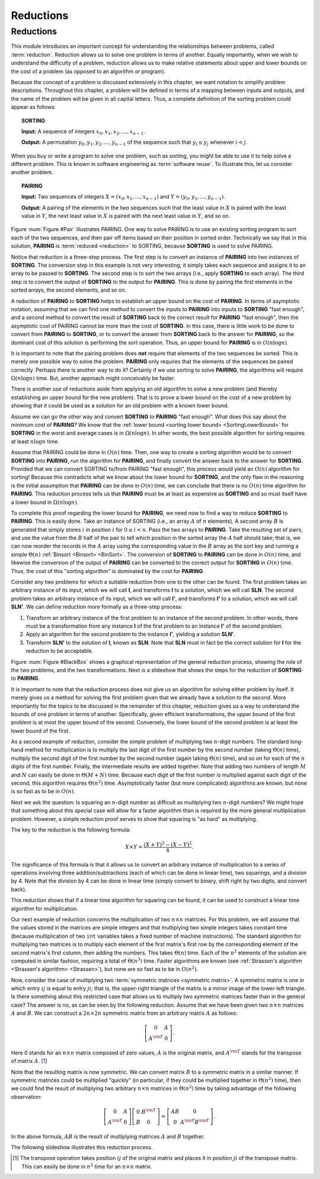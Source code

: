 .. This file is part of the OpenDSA eTextbook project. See
.. http://algoviz.org/OpenDSA for more details.
.. Copyright (c) 2012-2013 by the OpenDSA Project Contributors, and
.. distributed under an MIT open source license.

.. avmetadata::
   :author: Cliff Shaffer
   :topic: Reductions

.. odsalink:: AV/SeniorAlgAnal/ReduceSimpPCON.css

Reductions
==========

Reductions
----------

This module introduces an important concept for
understanding the relationships between problems, called
:term:`reduction`.
Reduction allows us to solve one problem in terms of another.
Equally importantly, when we wish to understand the difficulty of a
problem, reduction allows us to make relative statements about
upper and lower bounds on the cost of a problem (as opposed to an
algorithm or program).


Because the concept of a problem is discussed extensively in this
chapter, we want notation to simplify problem descriptions.
Throughout this chapter, a problem will be defined in terms of a
mapping between inputs and outputs, and the name of the problem will
be given in all capital letters.
Thus, a complete definition of the sorting problem could appear as
follows:

.. topic:: SORTING

   **Input:** A sequence of integers
   :math:`x_0, x_1, x_2, \ldots, x_{n-1}`.

   **Output:**
   A permutation :math:`y_0, y_1, y_2, \ldots, y_{n-1}` of the
   sequence such that :math:`y_i \leq y_j` whenever :math:`i < j`.

When you buy or write a program to solve one problem, such
as sorting, you might be able to use it to help solve a different
problem.
This is known in software engineering as :term:`software reuse`.
To illustrate this, let us consider another problem.

.. topic:: PAIRING

   **Input:**
   Two sequences of integers
   :math:`X = (x_0, x_1, ..., x_{n-1})` and
   :math:`Y =(y_0, y_1, ..., y_{n-1})`.

   **Output:**
   A pairing of the elements in the two sequences such that
   the least value in :math:`X` is paired with the least value in
   :math:`Y`, the next least value in :math:`X` is paired with the
   next least value in :math:`Y`, and so on.

.. _Pair:

.. odsafig:: Images/Pairing.png
   :width: 200
   :align: center
   :capalign: justify
   :figwidth: 90%
   :alt: Illustration of PAIRING

   An illustration of PAIRING.
   The two lists of numbers are paired up so that the least values
   from each list make a pair, the next smallest values from each list
   make a pair, and so on.

.. avembed:: AV/Development/NP/pairToSortReduction.html ss

Figure :num:`Figure #Pair` illustrates PAIRING.
One way to solve PAIRING is to use an existing sorting
program to sort each of the two sequences, and then pair off
items based on their position in sorted order.
Technically we say that in this solution, **PAIRING** is
:term:`reduced <reduction>` to SORTING, because **SORTING** is used to
solve PAIRING.

Notice that reduction is a three-step process.
The first step is to convert an instance of
**PAIRING** into two instances of **SORTING**.
The conversion step in this example is not very interesting; it simply
takes each sequence and assigns it to an array to be passed to
**SORTING**.
The second step is to sort the two arrays (i.e., apply **SORTING** to
each array).
The third step is to convert the output of **SORTING** to the output
for **PAIRING**.
This is done by pairing the first elements in the sorted arrays, the
second elements, and so on.

A reduction of **PAIRING** to **SORTING** helps to establish an upper
bound on the cost of **PAIRING**.
In terms of asymptotic notation, assuming that we can find one method
to convert the inputs to **PAIRING** into inputs to **SORTING**
"fast enough", and a second method to convert the result of
**SORTING** back to the correct result for **PAIRING** "fast enough",
then the asymptotic cost of PAIRING cannot be more than the cost of
**SORTING**.
In this case, there is little work to be done to convert from
**PAIRING** to **SORTING**, or to convert the answer from **SORTING**
back to the answer for **PAIRING**, so the dominant cost of this
solution is performing the sort operation.
Thus, an upper bound for **PAIRING** is in :math:`O(n \log n)`.

It is important to note that the pairing problem does **not**
require that elements of the two sequences be sorted.
This is merely one possible way to solve the problem.
**PAIRING** only requires that the elements of the sequences be paired
correctly.
Perhaps there is another way to do it?
Certainly if we use sorting to solve **PAIRING**,
the algorithms will require :math:`\Omega(n \log n)` time.
But, another approach might conceivably be faster.

There is another use of reductions aside from applying an old
algorithm to solve a new problem (and thereby establishing an upper
bound for the new problem).
That is to prove a lower bound on the cost of a new problem by showing
that it could be used as a solution for an old problem with a known
lower bound.

Assume we can go the other way and convert **SORTING** to **PAIRING**
"fast enough".
What does this say about the minimum cost of **PAIRING**?
We know that the
:ref:`lower bound <sorting lower bound> <SortingLowerBound>`
for **SORTING** in the worst and average cases is
in :math:`\Omega(n \log n)`.
In other words, the best possible algorithm for sorting requires at
least :math:`n \log n` time.

Assume that PAIRING could be done in :math:`O(n)` time.
Then, one way to create a sorting algorithm would be to convert
**SORTING** into **PAIRING**, run the algorithm for **PAIRING**,
and finally convert the answer back to the answer for **SORTING**.
Provided that we can convert SORTING to/from PAIRING "fast enough",
this process would yield an :math:`O(n)` algorithm for sorting!
Because this contradicts what we know about the lower bound for
**SORTING**, and the only flaw in the reasoning is the initial
assumption that **PAIRING** can be done in :math:`O(n)` time, we can
conclude that there is no :math:`O(n)` time algorithm for
**PAIRING**.
This reduction process tells us that **PAIRING** must be at least as
expensive as **SORTING** and so must itself have a lower bound in
:math:`\Omega(n \log n)`.

To complete this proof regarding the lower bound for **PAIRING**, we
need now to find a way to reduce **SORTING** to **PAIRING**.
This is easily done.
Take an instance of SORTING (i.e., an array :math:`A` of :math:`n`
elements).
A second array :math:`B` is generated that simply stores :math:`i` in
position :math:`i` for :math:`0 \leq i < n`.
Pass the two arrays to **PAIRING**.
Take the resulting set of pairs, and use the value from the :math:`B`
half of the pair to tell which position in the sorted array the
:math:`A` half should take; that is, we can now reorder the records in
the :math:`A` array using the corresponding value in the :math:`B`
array as the sort key and running a simple
:math:`\Theta(n)`
:ref:`Binsort <Binsort> <BinSort>`.
The conversion of **SORTING** to **PAIRING** can be done in
:math:`O(n)` time, and likewise the conversion of the output of
**PAIRING** can be converted to the correct output for **SORTING** in
:math:`O(n)` time.
Thus, the cost of this "sorting algorithm" is dominated by the cost
for **PAIRING**.

Consider any two problems for which a suitable reduction from one to
the other can be found.
The first problem takes an arbitrary instance of its input, which
we will call **I**, and transforms **I** to a solution, which
we will call **SLN**.
The second problem takes an arbitrary instance of its input, which
we will call **I'**, and transforms **I'** to a solution,
which we will call **SLN'**.
We can define reduction more formally as a three-step process:

#. Transform an arbitrary instance of the first problem to an
   instance of the second problem.
   In other words, there must be a transformation from any instance
   **I** of the first problem to an instance **I'** of the
   second problem.

#. Apply an algorithm for the second problem to the instance
   **I'**, yielding a solution **SLN'**.

#. Transform **SLN'** to the solution of **I**, known as **SLN**.
   Note that **SLN** must in fact be the correct solution for **I**
   for the reduction to be acceptable.

.. _BlackBox:

.. odsafig:: Images/BlackBox.png
   :width: 200
   :align: center
   :capalign: justify
   :figwidth: 90%
   :alt: General blackbox reduction

   The general process for reduction shown as a "blackbox" diagram.

Figure :num:`Figure #BlackBox` shows a graphical representation of the
general reduction process, showing the role of the two problems, and
the two transformations.
Next is a slideshow that shows the steps for
the reduction of **SORTING** to **PAIRING**.

.. avembed:: AV/Development/NP/sortToPairReduction.html ss

It is important to note that the reduction process does not give us
an algorithm for solving either problem by itself.
It merely gives us a method for solving the first problem given that
we already have a solution to the second.
More importantly for the topics to be discussed in the remainder of
this chapter, reduction gives us a way to understand the bounds of
one problem in terms of another.
Specifically, given efficient transformations,
the upper bound of the first problem is at most the upper bound of
the second.
Conversely, the lower bound of the second problem is at least the
lower bound of the first.

As a second example of reduction, consider the simple problem of
multiplying two :math:`n`-digit numbers.
The standard long-hand method for multiplication is to multiply the
last digit of the first number by the second number
(taking :math:`\Theta(n)` time), multiply the second digit of the
first number by the second number (again taking :math:`\Theta(n)`
time), and so on for each of the :math:`n` digits of the first
number.
Finally, the intermediate results are added together.
Note that adding two numbers of length :math:`M` and :math:`N` can
easily be done in :math:`\Theta(M + N)` time.
Because each digit of the first number is multiplied against each
digit of the second, this algorithm requires :math:`\Theta(n^2)`
time.
Asymptotically faster (but more complicated) algorithms are known, but
none is so fast as to be in :math:`O(n)`.

Next we ask the question:
Is squaring an :math:`n`-digit number as difficult as multiplying two
:math:`n`-digit numbers?
We might hope that something about this special case will allow for a
faster algorithm than is required by the more general multiplication
problem.
However, a simple reduction proof serves to show that squaring is
"as hard" as multiplying.

The key to the reduction is the following formula:

.. math::

   X \times Y = \frac{(X + Y)^2 - (X - Y)^2}{4}.

The significance of this formula is that it allows us to
convert an arbitrary instance of multiplication to a series of
operations involving three addition/subtractions (each of which can be
done in linear time), two squarings, and a division by 4.
Note that the division by 4 can be done in linear time (simply convert
to binary, shift right by two digits, and convert back).

This reduction shows that if a linear time algorithm for squaring can
be found, it can be used to construct a linear time algorithm for
multiplication.

Our next example of reduction concerns the multiplication of two
:math:`n \times n` matrices.
For this problem, we will assume that the values stored in the
matrices are simple integers and that multiplying two simple integers
takes constant time (because multiplication of two ``int``
variables takes a fixed number of machine instructions).
The standard algorithm for multiplying two matrices is to multiply
each element of the first matrix's first row by the corresponding
element of the second matrix's first column, then adding the numbers.
This takes :math:`\Theta(n)` time.
Each of the :math:`n^2` elements of the solution are computed in
similar fashion, requiring a total of :math:`\Theta(n^3)` time.
Faster algorithms are known
(see :ref:`Strassen's algorithm <Strassen's algorithm> <Strassen>`),
but none are so fast as to be in :math:`O(n^2)`.

Now, consider the case of multiplying two
:term:`symmetric matrices <symmetric matrix>`.
A symmetric matrix is one in which entry :math:`ij` is equal to entry
:math:`ji`; that is, the upper-right triangle of the matrix is a
mirror image of the lower-left triangle.
Is there something about this restricted case that allows us to
multiply two symmetric matrices faster than in the general case?
The answer is no, as can be seen by the following reduction.
Assume that we have been given two :math:`n \times n` matrices
:math:`A` and :math:`B`.
We can construct a :math:`2n \times 2n` symmetric matrix from an
arbitrary matrix :math:`A` as follows:

.. math::

   \left[
   \begin{array}{cc}
   0 &A\\
   A^{\rm T}& 0
   \end{array}
   \right].

Here 0 stands for an :math:`n \times n` matrix composed of zero
values, :math:`A` is the original matrix, and :math:`A^{\rm T}` stands
for the transpose of matrix :math:`A`. [#]_

Note that the resulting matrix is now symmetric.
We can convert matrix :math:`B` to a symmetric matrix in a similar
manner.
If symmetric matrices could be multiplied "quickly" (in particular,
if they could be multiplied together in :math:`\Theta(n^2)` time),
then we could find the result of multiplying two arbitrary
:math:`n \times n` matrices in :math:`\Theta(n^2)` time by taking
advantage of the following observation:

.. math::

   \left[
   \begin{array}{cc}
   0&A\\
   A^{\rm T}&0
   \end{array}
   \right]
   \left[
   \begin{array}{cc}
   0&B^{\rm T}\\
   B&0
   \end{array}
   \right] =
   \left[
   \begin{array}{cc}
   AB&0\\
   0&A^{\rm T}B^{\rm T}
   \end{array}
   \right].

In the above formula, :math:`AB` is the result of multiplying
matrices :math:`A` and :math:`B` together.

The following slideshow illustrates this reduction process.

.. avembed:: AV/Development/NP/matrixMulReduction.html ss

.. [#] The transpose operation
       takes position :math:`ij` of the original matrix and places it
       in position :math:`ji` of the transpose matrix.
       This can easily be done in :math:`n^2` time for an
       :math:`n \times n` matrix.


.. inlineav:: ReduceSimpPCON dgm
   :align: center

   Sort:
        5, -3, 2, 0, 10

.. odsascript:: AV/SeniorAlgAnal/ReduceSimpPCON.js
